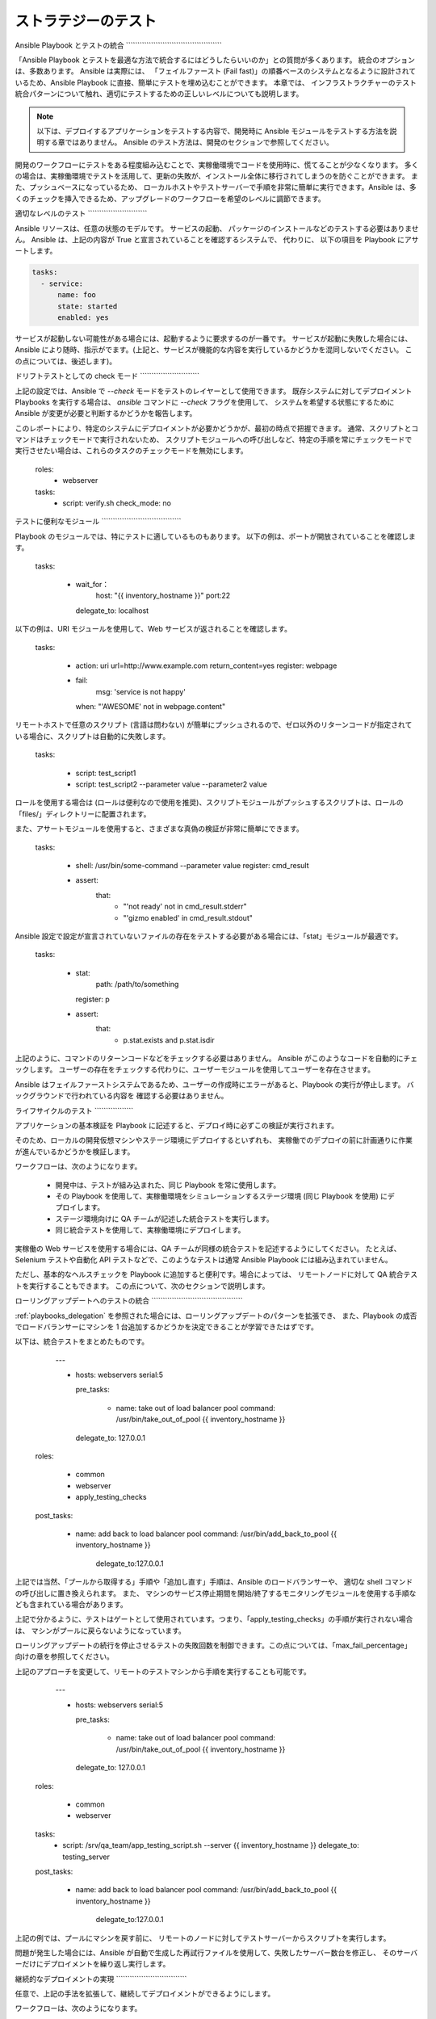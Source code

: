 .. _testing_strategies:

ストラテジーのテスト
==================

.. _testing_intro:

Ansible Playbook とテストの統合
\`\`\`\`\`\`\`\`\`\`\`\`\`\`\`\`\`\`\`\`\`\`\`\`\`\`\`\`\`\`\`\`\`\`\`\`\`\`\`\`\`\`

「Ansible Playbook とテストを最適な方法で統合するにはどうしたらいいのか」との質問が多くあります。  統合のオプションは、多数あります。 Ansible は実際には、
「フェイルファースト (Fail fast)」の順番ベースのシステムとなるように設計されているため、Ansible Playbook に直接、簡単にテストを埋め込むことができます。 本章では、
インフラストラクチャーのテスト統合パターンについて触れ、適切にテストするための正しいレベルについても説明します。

.. note:: 以下は、デプロイするアプリケーションをテストする内容で、開発時に Ansible モジュールをテストする方法を説明する章ではありません。 Ansible のテスト方法は、開発のセクションで参照してください。

開発のワークフローにテストをある程度組み込むことで、実稼働環境でコードを使用時に、慌てることが少なくなります。
多くの場合は、実稼働環境でテストを活用して、更新の失敗が、インストール全体に移行されてしまうのを防ぐことができます。 また、プッシュベースになっているため、
ローカルホストやテストサーバーで手順を非常に簡単に実行できます。Ansible は、多くのチェックを挿入できるため、アップグレードのワークフローを希望のレベルに調節できます。

適切なレベルのテスト
\`\`\`\`\`\`\`\`\`\`\`\`\`\`\`\`\`\`\`\`\`\`\`\`\`\`

Ansible リソースは、任意の状態のモデルです。 サービスの起動、
パッケージのインストールなどのテストする必要はありません。 Ansible は、上記の内容が True と宣言されていることを確認するシステムで、  代わりに、
以下の項目を Playbook にアサートします。

.. code-block:: yaml

   tasks:
     - service:
         name: foo
         state: started
         enabled: yes

サービスが起動しない可能性がある場合には、起動するように要求するのが一番です。 サービスが起動に失敗した場合には、
Ansible により随時、指示がでます。(上記と、サービスが機能的な内容を実行しているかどうかを混同しないでください。
この点については、後述します)。

.. _check_mode_drift:

ドリフトテストとしての check モード
\`\`\`\`\`\`\`\`\`\`\`\`\`\`\`\`\`\`\`\`\`\`\`\`\`\`

上記の設定では、Ansible で `--check` モードをテストのレイヤーとして使用できます。 既存システムに対してデプロイメント Playbooks を実行する場合は、
`ansible` コマンドに `--check` フラグを使用して、
システムを希望する状態にするために Ansible が変更が必要と判断するかどうかを報告します。

このレポートにより、特定のシステムにデプロイメントが必要かどうかが、最初の時点で把握できます。 通常、スクリプトとコマンドはチェックモードで実行されないため、
スクリプトモジュールへの呼び出しなど、特定の手順を常にチェックモードで実行させたい場合は、これらのタスクのチェックモードを無効にします。


   roles:
     - webserver

   tasks:
     - script: verify.sh
       check_mode: no

テストに便利なモジュール
\`\`\`\`\`\`\`\`\`\`\`\`\`\`\`\`\`\`\`\`\`\`\`\`\`\`\`\`\`\`\`\`\`\`\`

Playbook のモジュールでは、特にテストに適しているものもあります。 以下の例は、ポートが開放されていることを確認します。

   tasks:

     - wait_for：
         host: "{{ inventory_hostname }}"
         port:22
       delegate_to: localhost
      
以下の例は、URI モジュールを使用して、Web サービスが返されることを確認します。

   tasks:

     - action: uri url=http://www.example.com return_content=yes
       register: webpage

     - fail:
         msg: 'service is not happy'
       when: "'AWESOME' not in webpage.content"

リモートホストで任意のスクリプト (言語は問わない) が簡単にプッシュされるので、ゼロ以外のリターンコードが指定されている場合に、スクリプトは自動的に失敗します。

   tasks:

     - script: test_script1
     - script: test_script2 --parameter value --parameter2 value

ロールを使用する場合は (ロールは便利なので使用を推奨)、スクリプトモジュールがプッシュするスクリプトは、ロールの「files/」ディレクトリーに配置されます。

また、アサートモジュールを使用すると、さまざまな真偽の検証が非常に簡単にできます。

   tasks:

      - shell: /usr/bin/some-command --parameter value
        register: cmd_result

      - assert:
          that:
            - "'not ready' not in cmd_result.stderr"
            - "'gizmo enabled' in cmd_result.stdout"

Ansible 設定で設定が宣言されていないファイルの存在をテストする必要がある場合には、「stat」モジュールが最適です。

   tasks:

      - stat:
          path: /path/to/something
        register: p

      - assert:
          that:
            - p.stat.exists and p.stat.isdir


上記のように、コマンドのリターンコードなどをチェックする必要はありません。 Ansible がこのようなコードを自動的にチェックします。
ユーザーの存在をチェックする代わりに、ユーザーモジュールを使用してユーザーを存在させます。

Ansible はフェイルファーストシステムであるため、ユーザーの作成時にエラーがあると、Playbook の実行が停止します。 バックグラウンドで行われている内容を
確認する必要はありません。

ライフサイクルのテスト
\`\`\`\`\`\`\`\`\`\`\`\`\`\`\`\`\`

アプリケーションの基本検証を Playbook に記述すると、デプロイ時に必ずこの検証が実行されます。

そのため、ローカルの開発仮想マシンやステージ環境にデプロイするといずれも、
実稼働でのデプロイの前に計画通りに作業が進んでいるかどうかを検証します。

ワークフローは、次のようになります。

    - 開発中は、テストが組み込まれた、同じ Playbook を常に使用します。
    - その Playbook を使用して、実稼働環境をシミュレーションするステージ環境 (同じ Playbook を使用) にデプロイします。
    - ステージ環境向けに QA チームが記述した統合テストを実行します。
    - 同じ統合テストを使用して、実稼働環境にデプロイします。

実稼働の Web サービスを使用する場合には、QA チームが同様の統合テストを記述するようにしてください。 たとえば、
Selenium テストや自動化 API テストなどで、このようなテストは通常 Ansible Playbook には組み込まれていません。

ただし、基本的なヘルスチェックを Playbook に追加すると便利です。場合によっては、
リモートノードに対して QA 統合テストを実行することもできます。  この点について、次のセクションで説明します。

ローリングアップデートへのテストの統合
\`\`\`\`\`\`\`\`\`\`\`\`\`\`\`\`\`\`\`\`\`\`\`\`\`\`\`\`\`\`\`\`\`\`\`\`\`\`\`\`

:ref:`playbooks_delegation` を参照された場合には、ローリングアップデートのパターンを拡張でき、
また、Playbook の成否でロードバランサーにマシンを 1 台追加するかどうかを決定できることが学習できたはずです。 

以下は、統合テストをまとめたものです。

    ---

    - hosts: webservers
      serial:5

      pre_tasks:

        - name: take out of load balancer pool
          command: /usr/bin/take_out_of_pool {{ inventory_hostname }}
      delegate_to: 127.0.0.1

  roles:

     - common
     - webserver
     - apply_testing_checks

  post_tasks:

    - name: add back to load balancer pool
      command: /usr/bin/add_back_to_pool {{ inventory_hostname }}
          delegate_to:127.0.0.1

上記では当然、「プールから取得する」手順や「追加し直す」手順は、Ansible のロードバランサーや、
適切な shell コマンドの呼び出しに置き換えられます。 また、
マシンのサービス停止期間を開始/終了するモニタリングモジュールを使用する手順なども含まれている場合があります。

上記で分かるように、テストはゲートとして使用されています。つまり、「apply_testing_checks」の手順が実行されない場合は、
マシンがプールに戻らないようになっています。

ローリングアップデートの続行を停止させるテストの失敗回数を制御できます。この点については、「max_fail_percentage」
向けの章を参照してください。

上記のアプローチを変更して、リモートのテストマシンから手順を実行することも可能です。

    ---

    - hosts: webservers
      serial:5

      pre_tasks:

        - name: take out of load balancer pool
          command: /usr/bin/take_out_of_pool {{ inventory_hostname }}
      delegate_to: 127.0.0.1

  roles:

     - common
     - webserver

  tasks:
     - script: /srv/qa_team/app_testing_script.sh --server {{ inventory_hostname }}
       delegate_to: testing_server

  post_tasks:

    - name: add back to load balancer pool
      command: /usr/bin/add_back_to_pool {{ inventory_hostname }}
          delegate_to:127.0.0.1

上記の例では、プールにマシンを戻す前に、
リモートのノードに対してテストサーバーからスクリプトを実行します。

問題が発生した場合には、Ansible が自動で生成した再試行ファイルを使用して、失敗したサーバー数台を修正し、
そのサーバーだけにデプロイメントを繰り返し実行します。

継続的なデプロイメントの実現
\`\`\`\`\`\`\`\`\`\`\`\`\`\`\`\`\`\`\`\`\`\`\`\`\`\`\`\`\`\`\`

任意で、上記の手法を拡張して、継続してデプロイメントができるようにします。

ワークフローは、次のようになります。

    - ローカルの開発仮想マシンをデプロイする自動化を記述して使用します。
    - コードの変更のたびに、Jenkins などの CI システムをステージ環境にデプロイします。
    - デプロイメントジョブでテストスクリプトを呼び出し、全デプロイメントのビルドの合否を確認します。
    - デプロイメントジョブに成功すると、実稼働環境のインベントリーに対して同じデプロイメント Playbook を実行します。

Ansible ユーザーによっては、上記のアプローチを使用して、すべてのインフラストラクチャーをオフラインにすることなく、
1 時間に 6 回または 12 回デプロイしています。 このレベルに到達するには、自動化 QA の文化が必要不可欠です。  

大量の QA を手動で続けている場合には、手動でデプロイするべきかどうか決定する必要がありますが、
前項のようにローリングアップデートのパターンを使用して作業をし、
「script」、「stat」、「uri」、「assert」などのモジュールで基本的なヘルスチェックを組み込むだけでも役立つ場合があります。

まとめ
\`\`\`\`\`\`\`\`\`\`

Ansible では、インフラストラクチャーの基本的な内容が正しいかを検証するフレームワークを別に用意する必要はないと考えます。 これは、
Ansible は順序ベースのシステムで、ホストに未処理のエラーがあると即座に失敗し、
そのホストの設定がこれ以上進まないようにします。 こうすることで、エラーが表面化し、Ansible の実行の最後にまとめとして、エラーが表示されます。

ただし、Ansible は、複数階層のオーケストレーションシステムとして設計されているため、
非常に簡単に単発のタスクまたはロールを使用して Playbook 実行の最後にテストを組み込むことができます。 ローリングアップデートで使用する場合は、
テスト手順によりマシンをロードバランサープールに配置するかどうかが決まります。

最後に、Ansible のエラーは、Ansible のプログラム自体のリターンコードにまで伝搬され、また Ansible はデフォルトで簡単なプッシュベースモードで実行されるため、
上記のセクションで説明されているように、
継続的な統合/デリバリーパイプラインの一部としてシステムを展開する場合に Ansible をビルド環境に活用すると大きな一歩になります。

インフラストラクチャーではなく、アプリケーションのテストに焦点を当てるため、
QA チームと連携して、どのようなテストを、開発仮想マシンのデプロイメント時に毎回実行すると便利か、またデプロイメント時に毎回、
ステージ環境にどのようなテストを実行するかを確認してください。 当然、開発段階ではユニットテストも便利ですが、 Playbook のユニットテストは
実行しないでください。 Ansible は、リソースの状態を宣言的に記述するため、Playbook のユニットテストは必要ありません。 テストして確認する内容がある場合には、役に立ちますし、
そのような目的には、stat/assert のモジュールが適しています。

結局、テストは非常に組織的で、サイト固有の内容となっています。 テストは必ず行うべきですが、
お使いの環境に最も有用なテストは、デプロイメントの内容や、使用するものにより異なります。
しかし、誰もが、強力で信頼性の高いデプロイメントシステムから恩恵を受けることができます。

.. seealso::

   :ref:`all_modules`
       Ansible モジュールの全ドキュメント
   :ref:`working_with_playbooks`
       Playbook の概要
   :ref:`playbooks_delegation`
       委譲 (ロードバランサー、クラウド、ローカルに実行されたステップを使用する際に役に立ちます)
   `ユーザーメーリングリスト <https://groups.google.com/group/ansible-project>`_
       ご質問はございますか。 Google Group をご覧ください。
   `irc.freenode.net <http://irc.freenode.net>`_
       #ansible IRC chat channel

